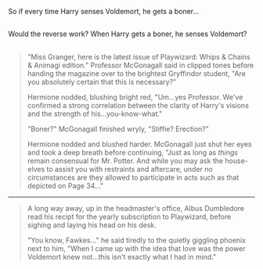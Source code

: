 :PROPERTIES:
:Author: Avaday_Daydream
:Score: 171
:DateUnix: 1485811391.0
:DateShort: 2017-Jan-31
:END:

So if every time Harry senses Voldemort, he gets a boner...

** 
   :PROPERTIES:
   :CUSTOM_ID: section
   :END:
Would the reverse work? When Harry gets a boner, he senses Voldemort?

** 
   :PROPERTIES:
   :CUSTOM_ID: section-1
   :END:

#+begin_quote
  "Miss Granger, here is the latest issue of Playwizard: Whips & Chains & Animagi edition." Professor McGonagall said in clipped tones before handing the magazine over to the brightest Gryffindor student, "Are you absolutely certain that this is necessary?"

  Hermione nodded, blushing bright red, "Um...yes Professor. We've confirmed a strong correlation between the clarity of Harry's visions and the strength of his...you-know-what."

  "Boner?" McGonagall finished wryly, "Stiffie? Erection?"

  Hermione nodded and blushed harder. McGonagall just shut her eyes and took a deep breath before continuing, "Just as long as /things/ remain consensual for Mr. Potter. And while you may ask the house-elves to assist you with restraints and aftercare, under no circumstances are they allowed to participate in acts such as that depicted on Page 34..."
#+end_quote

--------------

#+begin_quote
  A long way away, up in the headmaster's office, Albus Dumbledore read his recipt for the yearly subscription to Playwizard, before sighing and laying his head on his desk.

  "You know, Fawkes..." he said tiredly to the quietly giggling phoenix next to him, "When I came up with the idea that love was the power Voldemort knew not...this isn't exactly what I had in mind."
#+end_quote